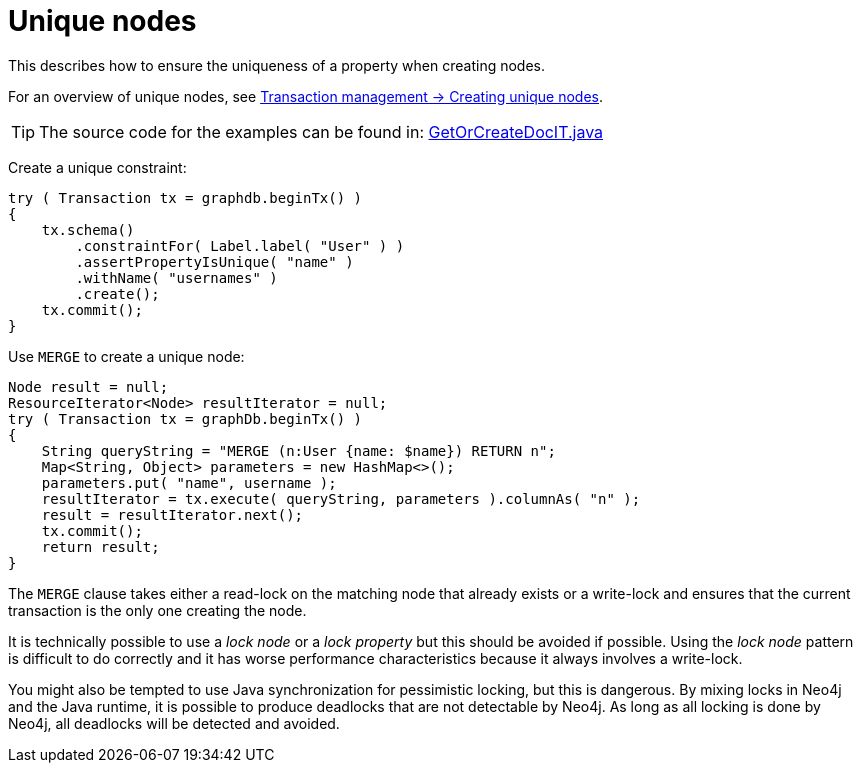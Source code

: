 :description: How to ensure the uniqueness of a property when creating nodes.


[[java-embedded-unique-nodes]]
= Unique nodes

This describes how to ensure the uniqueness of a property when creating nodes.

For an overview of unique nodes, see xref:transaction-management.adoc#transactions-unique-nodes[Transaction management -> Creating unique nodes].

[TIP]
====
The source code for the examples can be found in:
link:https://github.com/neo4j/neo4j-documentation/blob/{neo4j-documentation-branch}/embedded-examples/src/test/java/org/neo4j/examples/GetOrCreateDocIT.java[GetOrCreateDocIT.java^]
====

Create a unique constraint:

//https://github.com/neo4j/neo4j-documentation/blob/dev/embedded-examples/src/test/java/org/neo4j/examples/GetOrCreateDocIT.java
//GetOrCreateDocIT.java[tag=prepareConstraint]

[source, java]
----
try ( Transaction tx = graphdb.beginTx() )
{
    tx.schema()
        .constraintFor( Label.label( "User" ) )
        .assertPropertyIsUnique( "name" )
        .withName( "usernames" )
        .create();
    tx.commit();
}
----

Use `MERGE` to create a unique node:

//https://github.com/neo4j/neo4j-documentation/blob/dev/embedded-examples/src/test/java/org/neo4j/examples/GetOrCreateDocIT.java
//GetOrCreateDocIT.java[tag=getOrCreateWithCypher]

[source, java]
----
Node result = null;
ResourceIterator<Node> resultIterator = null;
try ( Transaction tx = graphDb.beginTx() )
{
    String queryString = "MERGE (n:User {name: $name}) RETURN n";
    Map<String, Object> parameters = new HashMap<>();
    parameters.put( "name", username );
    resultIterator = tx.execute( queryString, parameters ).columnAs( "n" );
    result = resultIterator.next();
    tx.commit();
    return result;
}
----

The `MERGE` clause takes either a read-lock on the matching node that already exists or a write-lock and ensures that the current transaction is the only one creating the node.

It is technically possible to use a _lock node_ or a _lock property_ but this should be avoided if possible.
Using the _lock node_ pattern is difficult to do correctly and it has worse performance characteristics because it always involves a write-lock.

You might also be tempted to use Java synchronization for pessimistic locking, but this is dangerous.
By mixing locks in Neo4j and the Java runtime, it is possible to produce deadlocks that are not detectable by Neo4j.
As long as all locking is done by Neo4j, all deadlocks will be detected and avoided.

